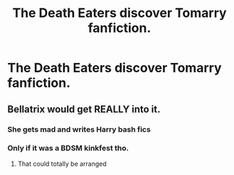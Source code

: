 #+TITLE: The Death Eaters discover Tomarry fanfiction.

* The Death Eaters discover Tomarry fanfiction.
:PROPERTIES:
:Author: LordUltimus92
:Score: 5
:DateUnix: 1596917515.0
:DateShort: 2020-Aug-09
:FlairText: Prompt
:END:

** Bellatrix would get REALLY into it.
:PROPERTIES:
:Author: brassbirch
:Score: 13
:DateUnix: 1596918718.0
:DateShort: 2020-Aug-09
:END:

*** She gets mad and writes Harry bash fics
:PROPERTIES:
:Author: Bleepbloopbotz2
:Score: 12
:DateUnix: 1596920440.0
:DateShort: 2020-Aug-09
:END:


*** Only if it was a BDSM kinkfest tho.
:PROPERTIES:
:Author: queen_of_tacky
:Score: 7
:DateUnix: 1596920096.0
:DateShort: 2020-Aug-09
:END:

**** That could totally be arranged
:PROPERTIES:
:Author: TheSpicyTriangle
:Score: 3
:DateUnix: 1597030526.0
:DateShort: 2020-Aug-10
:END:
